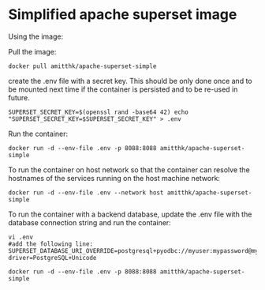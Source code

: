 * Simplified apache superset image

Using the image:

Pull the image:

#+BEGIN_SRC 
docker pull amitthk/apache-superset-simple
#+END_SRC

create the .env file with a secret key. This should be only done once and to be mounted next time if the container is persisted and to be re-used in future.
#+BEGIN_SRC
SUPERSET_SECRET_KEY=$(openssl rand -base64 42) echo "SUPERSET_SECRET_KEY=$SUPERSET_SECRET_KEY" > .env
#+END_SRC


Run the container:

#+BEGIN_SRC 
docker run -d --env-file .env -p 8088:8088 amitthk/apache-superset-simple
#+END_SRC

To run the container on host network so that the container can resolve the hostnames of the services running on the host machine network:

#+BEGIN_SRC 
docker run -d --env-file .env --network host amitthk/apache-superset-simple
#+END_SRC

To run the container with a backend database, update the .env file with the database connection string and run the container:

#+BEGIN_SRC 
vi .env
#add the following line:
SUPERSET_DATABASE_URI_OVERRIDE=postgresql+pyodbc://myuser:mypassword@myhost:5432/mydatabase?driver=PostgreSQL+Unicode
#+END_SRC

#+BEGIN_SRC 
docker run -d --env-file .env -p 8088:8088 amitthk/apache-superset-simple
#+END_SRC